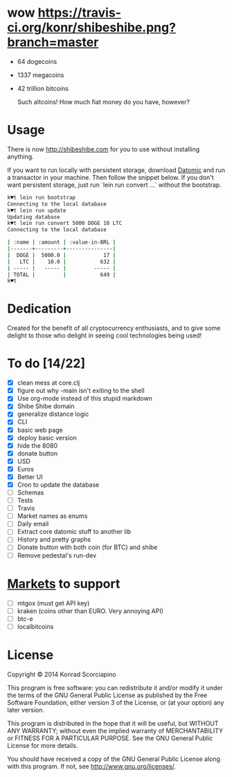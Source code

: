 * wow [[https://travis-ci.org/konr/shibeshibe.png?branch=master]]

- 64 dogecoins
- 1337 megacoins
- 42 trillion bitcoins

  Such altcoins! How much fiat money do you have, however?

* Usage


  There is now [[http://shibeshibe.com][http://shibeshibe.com]] for you to use without
  installing anything.

  If you want to run locally with persistent storage, download [[https://my.datomic.com/downloads/free][Datomic]]
  and run a transactor in your machine. Then follow the snippet below.
  If you don't want persistent storage, just run `lein run convert
  ...` without the bootstrap.

#+BEGIN_SRC sh
k♥t lein run bootstrap
Connecting to the local database
k♥t lein run update
Updating database
k♥t lein run convert 5000 DOGE 10 LTC
Connecting to the local database

| :name | :amount | :value-in-BRL |
|-------+---------+---------------|
|  DOGE |  5000.0 |            17 |
|   LTC |    10.0 |           632 |
| ----- |   ----- |         ----- |
| TOTAL |         |           649 |
k♥t
#+END_SRC


* Dedication

  Created for the benefit of all cryptocurrency enthusiasts, and to
  give some delight to those who delight in seeing cool technologies
  being used!

* To do [14/22]
  - [X] clean mess at core.clj
  - [X] figure out why -main isn't exiting to the shell
  - [X] Use org-mode instead of this stupid markdown
  - [X] Shibe Shibe domain
  - [X] generalize distance logic
  - [X] CLI
  - [X] basic web page
  - [X] deploy basic version
  - [X] hide the 8080
  - [X] donate button
  - [X] USD
  - [X] Euros
  - [X] Better UI
  - [X] Cron to update the database
  - [ ] Schemas
  - [ ] Tests
  - [ ] Travis
  - [ ] Market names as enums
  - [ ] Daily email
  - [ ] Extract core datomic stuff to another lib
  - [ ] History and pretty graphs
  - [ ] Donate button with both coin (for BTC) and shibe
  - [ ] Remove pedestal's run-dev

* [[http://www.bitcoinity.org/markets/list?currency=EUR&span=24h][Markets]] to support
  - [ ] mtgox (must get API key)
  - [ ] kraken (coins other than EURO. Very annoying API)
  - [ ] btc-e
  - [ ] localbitcoins

* License

  Copyright © 2014 Konrad Scorciapino

  This program is free software: you can redistribute it and/or modify
  it under the terms of the GNU General Public License as published by
  the Free Software Foundation, either version 3 of the License, or
  (at your option) any later version.

  This program is distributed in the hope that it will be useful,
  but WITHOUT ANY WARRANTY; without even the implied warranty of
  MERCHANTABILITY or FITNESS FOR A PARTICULAR PURPOSE.  See the
  GNU General Public License for more details.

  You should have received a copy of the GNU General Public License
  along with this program.  If not, see <http://www.gnu.org/licenses/>.
